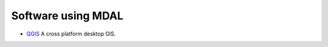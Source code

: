 .. _software_using_mdal:

================================================================================
Software using MDAL
================================================================================

- `QGIS <http://www.qgis.org>`_ A cross platform desktop GIS.

